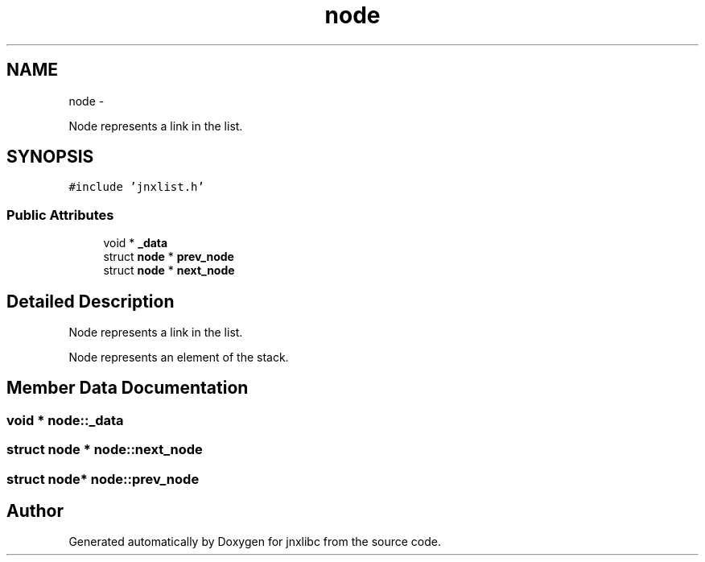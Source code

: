 .TH "node" 3 "Fri Oct 18 2013" "jnxlibc" \" -*- nroff -*-
.ad l
.nh
.SH NAME
node \- 
.PP
Node represents a link in the list\&.  

.SH SYNOPSIS
.br
.PP
.PP
\fC#include 'jnxlist\&.h'\fP
.SS "Public Attributes"

.in +1c
.ti -1c
.RI "void * \fB_data\fP"
.br
.ti -1c
.RI "struct \fBnode\fP * \fBprev_node\fP"
.br
.ti -1c
.RI "struct \fBnode\fP * \fBnext_node\fP"
.br
.in -1c
.SH "Detailed Description"
.PP 
Node represents a link in the list\&. 

Node represents an element of the stack\&. 
.SH "Member Data Documentation"
.PP 
.SS "void * node::_data"

.SS "struct \fBnode\fP * node::next_node"

.SS "struct \fBnode\fP* node::prev_node"


.SH "Author"
.PP 
Generated automatically by Doxygen for jnxlibc from the source code\&.
